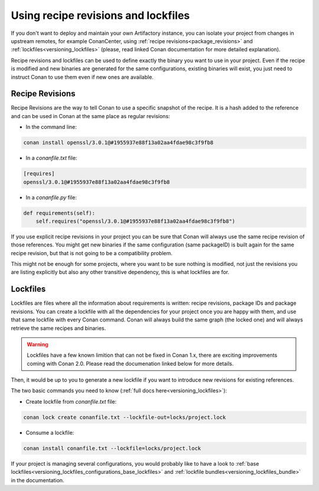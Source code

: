 Using recipe revisions and lockfiles
====================================

If you don't want to deploy and maintain your own Artifactory instance, you can isolate your project from
changes in upstream remotes, for example ConanCenter, using :ref:`recipe revisions<package_revisions>`
and :ref:`lockfiles<versioning_lockfiles>` (please, read linked Conan documentation for more detailed
explanation).

Recipe revisions and lockfiles can be used to define exactly the binary you want to use in
your project. Even if the recipe is modified and new binaries are generated for the same configurations,
existing binaries will exist, you just need to instruct Conan to use them even if new ones are available.

Recipe Revisions
----------------

Recipe Revisions are the way to tell Conan to use a specific snapshot of the recipe. It
is a hash added to the reference and can be used in Conan at the same place as regular
revisions:

* In the command line:


.. code-block:: shell

   conan install openssl/3.0.1@#1955937e88f13a02aa4fdae98c3f9fb8

* In a `conanfile.txt` file:

.. code-block:: text

   [requires]
   openssl/3.0.1@#1955937e88f13a02aa4fdae98c3f9fb8

* In a `conanfile.py` file:

.. code-block:: python

   def requirements(self):
       self.requires("openssl/3.0.1@#1955937e88f13a02aa4fdae98c3f9fb8")

If you use explicit recipe revisions in your project you can be sure that Conan will always use
the same recipe revision of those references. You might get new binaries if the same
configuration (same packageID) is built again for the same recipe revision, but that is not
going to be a compatibility problem.

This might not be enough for some projects, where you want
to be sure nothing is modified, not just the revisions you are listing explicitly but also any
other transitive dependency, this is what lockfiles are for.

Lockfiles
---------

Lockfiles are files where all the information about requirements is written: recipe
revisions, package IDs and package revisions. You can create a lockfile with all the
dependencies for your project once you are happy with them, and use that same lockfile
with every Conan command. Conan will always build the same graph (the locked one) and
will always retrieve the same recipes and binaries.


.. warning::

   Lockfiles have a few known limition that can not be fixed in Conan 1.x, there are exciting improvements
   coming with Conan 2.0. Please read the documenation linked below for more details.

Then, it would be up to you to generate a new lockfile if you want to introduce new revisions
for existing references.

The two basic commands you need to know (:ref:`full docs here<versioning_lockfiles>`):

* Create lockfile from `conanfile.txt` file:

.. code-block:: shell

   conan lock create conanfile.txt --lockfile-out=locks/project.lock

* Consume a lockfile:

.. code-block:: shell

   conan install conanfile.txt --lockfile=locks/project.lock

If your project is managing several configurations, you would probably like to have a look to :ref:`base lockfiles<versioning_lockfiles_configurations_base_lockfiles>`
and :ref:`lockfile bundles<versioning_lockfiles_bundle>` in the documentation.
